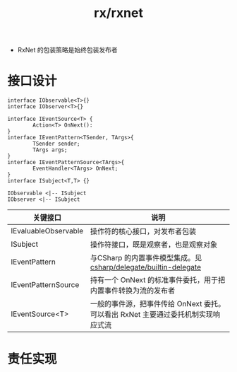 :PROPERTIES:
:ID:       88c9b618-221e-49b7-bf55-b155f29efc41
:END:
#+title: rx/rxnet

- RxNet 的包装策略是始终包装发布者


* 接口设计
#+BEGIN_SRC plantuml :file ../ffa14d51-47c7-421f-bb05-336b08b5d3e4.png
  interface IObservable<T>{}
  interface IObserver<T>{}

  interface IEventSource<T> {
          Action<T> OnNext():
  }
  interface IEventPattern<TSender, TArgs>{
          TSender sender;
          TArgs args;
  }
  interface IEventPatternSource<TArgs>{
          EventHandler<TArgs> OnNext;
  }
  interface ISubject<T,T> {}

  IObservable <|-- ISubject
  IObserver <|-- ISubject
#+END_SRC

#+RESULTS:
[[file:../ffa14d51-47c7-421f-bb05-336b08b5d3e4.png]]


|----------------------+-------------------------------------------------------------------------|
| 关键接口               | 说明                                                                     |
|----------------------+-------------------------------------------------------------------------|
| IEvaluableObservable | 操作符的核心接口，对发布者包装                                               |
|----------------------+-------------------------------------------------------------------------|
| ISubject             | 操作符接口，既是观察者，也是观察对象                                          |
|----------------------+-------------------------------------------------------------------------|
| IEventPattern        | 与CSharp 的内置事件模型集成。见 [[id:1f8ec2be-be11-4153-9584-34289b1f0aee][csharp/delegate/builtin-delegate]]            |
|----------------------+-------------------------------------------------------------------------|
| IEventPatternSource  | 持有一个 OnNext 的标准事件委托，用于把内置事件转换为流的发布者                  |
|----------------------+-------------------------------------------------------------------------|
| IEventSource<T>      | 一般的事件源，把事件传给 OnNext 委托。可以看出 RxNet 主要通过委托机制实现响应式流 |
|----------------------+-------------------------------------------------------------------------|


* 责任实现
